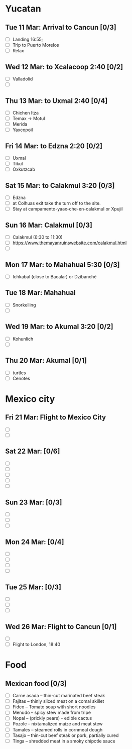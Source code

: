 #+TITLE: 
#+AUTHOR: 
#+DATE: 
#+OPTIONS: toc:nil H:2
#+LATEX_HEADER: \usepackage{tikzsymbols}

#+LATEX_HEADER: \usepackage{CJKutf8}
#+LATEX_HEADER: \newcommand{\ZH}[1]{\begin{CJK}{UTF8}{gbsn}\large #1\end{CJK}}
# +LATEX_HEADER: \newcommand{\ZHT}[1]{\begin{CJK}{UTF8}{bsmi}#1\end{CJK}}

* Yucatan
** Tue 11 Mar: Arrival to Cancun [0/3]
 + [ ] Landing 16:55;
 + [ ] Trip to Puerto Morelos
 + [ ] Relax \Laughey[1.4]

** Wed 12 Mar: to Xcalacoop 2:40 [0/2]
 + [ ] Valladolid
 + [ ] 
   
** Thu 13 Mar: to Uxmal 2:40 [0/4]
 + [ ] Chichen Itza
 + [ ] Temax \to Motul
 + [ ] Merida
 + [ ] Yaxcopoil

** Fri 14 Mar: to Edzna 2:20  [0/2]
 + [ ] Uxmal
 + [ ] Tikul
 + [ ] Oxkutzcab

** Sat 15 Mar: to Calakmul 3:20 [0/3]
 + [ ] Edzna
 + [ ] at Colhuas exit take the turn off to the site.
 + [ ] Stay at campamento-yaax-che-en-calakmul or Xpujil

** Sun 16 Mar:  Calakmul [0/3]
 + [ ] Calakmul (6:30 to 11:30)
 + [ ] https://www.themayanruinswebsite.com/calakmul.html
 + [ ] 

** Mon 17 Mar: to Mahahual 5:30 [0/3]
 + [ ] Ichkabal (close to Bacalar) or Dzibanché
   
** Tue 18 Mar: Mahahual
 + [ ] Snorkelling
 + [ ] 

** Wed 19 Mar: to Akumal 3:20 [0/2]
 + [ ] Kohunlich
 + [ ] 

** Thu 20 Mar: Akumal [0/1]
 + [ ] turtles
 + [ ] Cenotes

* Mexico city
** Fri 21 Mar: Flight to Mexico City
 + [ ] 
 + [ ] 

** Sat 22 Mar: [0/6]
 + [ ] 
 + [ ] 
 + [ ] 
 + [ ] 
 + [ ] 

** Sun 23 Mar:  [0/3]
 + [ ] 
 + [ ] 
 + [ ] 

** Mon 24 Mar:  [0/4]
 + [ ] 
 + [ ] 
 + [ ] 
 + [ ] 

** Tue 25 Mar: [0/3]
 + [ ] 
 + [ ] 
 + [ ] 

** Wed 26 Mar: Flight to Cancun [0/1]
 + [ ] 
 + [ ] Flight to London, 18:40


* Food
** Mexican food [0/3]
    + [ ] Carne asada -- thin-cut marinated beef steak
    + [ ] Fajitas -- thinly sliced meat on a comal skillet
    + [ ] Fideo -- Tomato soup with short noodles
    + [ ] Menudo -- spicy stew made from tripe
    + [ ] Nopal -- (prickly pears) - edible cactus
    + [ ] Pozole -- nixtamalized maize and meat stew
    + [ ] Tamales -- steamed rolls in cornmeal dough
    + [ ] Tasajo -- thin-cut beef steak or pork, partially cured
    + [ ] Tinga -- shredded meat in a smoky chipotle sauce

